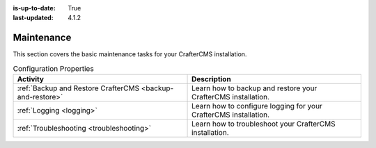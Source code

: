 :is-up-to-date: True
:last-updated: 4.1.2

.. index:: Maintenance

.. _maintenance:

===========
Maintenance
===========
This section covers the basic maintenance tasks for your CrafterCMS installation.

.. list-table:: Configuration Properties
    :header-rows: 1

    * - Activity
      - Description

    * - :ref:`Backup and Restore CrafterCMS <backup-and-restore>`
      - Learn how to backup and restore your CrafterCMS installation.
    * - :ref:`Logging <logging>`
      - Learn how to configure logging for your CrafterCMS installation.
    * - :ref:`Troubleshooting <troubleshooting>`
      - Learn how to troubleshoot your CrafterCMS installation.